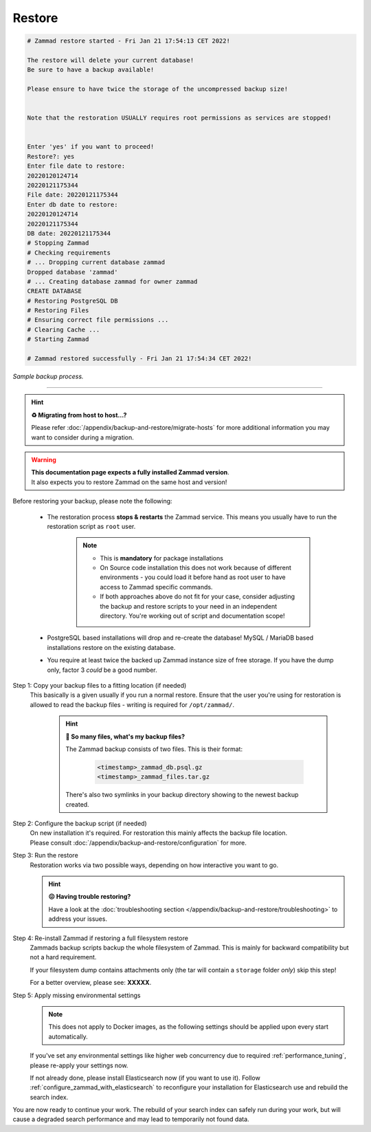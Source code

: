 Restore
*******

.. code-block:: sh

   # Zammad restore started - Fri Jan 21 17:54:13 CET 2022!

   The restore will delete your current database!
   Be sure to have a backup available!

   Please ensure to have twice the storage of the uncompressed backup size!


   Note that the restoration USUALLY requires root permissions as services are stopped!


   Enter 'yes' if you want to proceed!
   Restore?: yes
   Enter file date to restore:
   20220120124714
   20220121175344
   File date: 20220121175344
   Enter db date to restore:
   20220120124714
   20220121175344
   DB date: 20220121175344
   # Stopping Zammad
   # Checking requirements
   # ... Dropping current database zammad
   Dropped database 'zammad'
   # ... Creating database zammad for owner zammad
   CREATE DATABASE
   # Restoring PostgreSQL DB
   # Restoring Files
   # Ensuring correct file permissions ...
   # Clearing Cache ...
   # Starting Zammad

   # Zammad restored successfully - Fri Jan 21 17:54:34 CET 2022!

*Sample backup process.*

--------------------------------------------------------------------------------

.. _restore_zammad:

.. hint:: **♻️ Migrating from host to host...?**

   Please refer :doc:`/appendix/backup-and-restore/migrate-hosts` for more
   additional information you may want to consider during a migration.

.. warning::

   | **This documentation page expects a fully installed Zammad version**.
   | It also expects you to restore Zammad on the same host and version!

Before restoring your backup, please note the following:

   * The restoration process **stops & restarts** the Zammad service.
     This means you usually have to run the restoration script as ``root`` user.

        .. note::

           - This is **mandatory** for package installations
           - On Source code installation this does not work because of different
             environments - you could load it before hand as root user to have
             access to Zammad specific commands.
           - If both approaches above do not fit for your case, consider
             adjusting the backup and restore scripts to your need in an
             independent directory. You're working out of script and
             documentation scope!

   * PostgreSQL based installations will drop and re-create the database!
     MySQL / MariaDB based installations restore on the existing database.
   * You require at least twice the backed up Zammad instance size of free
     storage. If you have the dump only, factor 3 *could* be a good number.

Step 1: Copy your backup files to a fitting location (if needed)
   This basically is a given usually if you run a normal restore.
   Ensure that the user you're using for restoration is allowed to read
   the backup files - writing is required for ``/opt/zammad/``.

      .. hint:: **🤔 So many files, what's my backup files?**

         The Zammad backup consists of two files. This is their format:

            .. code-block:: sh

               <timestamp>_zammad_db.psql.gz
               <timestamp>_zammad_files.tar.gz

         There's also two symlinks in your backup directory showing to the
         newest backup created.

Step 2: Configure the backup script (if needed)
   | On new installation it's required. For restoration this mainly affects the
     backup file location.
   | Please consult
     :doc:`/appendix/backup-and-restore/configuration` for more.

Step 3: Run the restore
   Restoration works via two possible ways, depending on how interactive
   you want to go.

   .. tabs::

      .. tab:: Interactive restoration (recommended)

         .. code-block:: sh

            $ /opt/zammad/contrib/backup/zammad_restore.sh

         Provide the requested information to the script wait for the
         restoration to finish. Depending on the size of your backup and
         host performance this may take some time.

      .. tab:: Non-interactive restoration

         .. warning::

            Only use the following option if you know what you're doing!
            The following command will overwrite existing data without further
            prompts!

         .. code-block:: sh

            # When called with a timestamp argument (matching the backups filename),
            # Zammad will proceed immediately to restoring the specified backup.
            $ /opt/zammad/contrib/backup/zammad_restore.sh 20170507121848

   .. hint::

      **😖 Having trouble restoring?**

      Have a look at the
      :doc:`troubleshooting section </appendix/backup-and-restore/troubleshooting>`
      to address your issues.

Step 4: Re-install Zammad if restoring a full filesystem restore
   Zammads backup scripts backup the whole filesystem of Zammad.
   This is mainly for backward compatibility but not a hard requirement.

   If your filesystem dump contains attachments only (the tar will contain
   a ``storage`` folder *only*) skip this step!

   For a better overview, please see: **XXXXX**.

Step 5: Apply missing environmental settings
   .. note::

      This does not apply to Docker images, as the following settings should
      be applied upon every start automatically.

   If you've set any environmental settings like higher web concurrency
   due to required :ref:`performance_tuning`, please re-apply your settings now.

   If not already done, please install Elasticsearch now (if you want to use it).
   Follow :ref:`configure_zammad_with_elasticsearch` to reconfigure your
   installation for Elasticsearch use and rebuild the search index.

You are now ready to continue your work.
The rebuild of your search index can safely run during your work, but will
cause a degraded search performance and may lead to temporarily not found
data.
